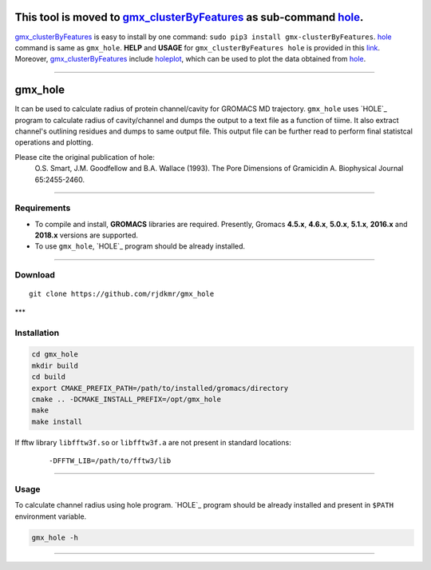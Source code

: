 



This tool is moved to `gmx_clusterByFeatures <https://gmx-clusterbyfeatures.readthedocs.io/>`_ as sub-command `hole <https://gmx-clusterbyfeatures.readthedocs.io/en/latest/commands/hole.html>`_.
===================================================================================================================================================================================================

`gmx_clusterByFeatures <https://gmx-clusterbyfeatures.readthedocs.io/>`_ is easy to install by one command: ``sudo pip3 install gmx-clusterByFeatures``. `hole <https://gmx-clusterbyfeatures.readthedocs.io/en/latest/commands/hole.html>`_ command is same as ``gmx_hole``. **HELP** and **USAGE** for ``gmx_clusterByFeatures hole`` is provided in this `link <https://gmx-clusterbyfeatures.readthedocs.io/en/latest/commands/distmat.html>`_. Moreover, `gmx_clusterByFeatures <https://gmx-clusterbyfeatures.readthedocs.io/>`_ include `holeplot <https://gmx-clusterbyfeatures.readthedocs.io/en/latest/commands/holeplot.html>`_, which can be used to plot the data obtained from `hole <https://gmx-clusterbyfeatures.readthedocs.io/en/latest/commands/hole.html>`_.

******

.. _HOLE: http://www.holeprogram.org/


gmx_hole
========

It can be used to calculate radius of protein channel/cavity for GROMACS MD
trajectory. ``gmx_hole`` uses `HOLE`_ program to calculate radius of cavity/channel
and dumps the output to a text file as a function of tiime. It also extract
channel's outlining residues and dumps to same output file. This output file
can be further read to perform final statistcal operations and plotting.

Please cite the original publication of hole:
  O.S. Smart, J.M. Goodfellow and B.A. Wallace (1993). The Pore Dimensions of Gramicidin A. Biophysical Journal 65:2455-2460.


******


Requirements
------------

* To compile and install, **GROMACS** libraries are required.
  Presently, Gromacs **4.5.x**, **4.6.x**, **5.0.x**, **5.1.x**, **2016.x** and **2018.x**
  versions are supported.

* To use ``gmx_hole``, `HOLE`_ program should be already installed.


******

Download
--------

::

    git clone https://github.com/rjdkmr/gmx_hole



***

Installation
------------

.. code-block:: bash

  cd gmx_hole
  mkdir build
  cd build
  export CMAKE_PREFIX_PATH=/path/to/installed/gromacs/directory
  cmake .. -DCMAKE_INSTALL_PREFIX=/opt/gmx_hole
  make
  make install


If fftw library ``libfftw3f.so`` or ``libfftw3f.a`` are not present in standard locations:
  ::

      -DFFTW_LIB=/path/to/fftw3/lib


******

Usage
-----

To calculate channel radius using hole program. `HOLE`_ program should be
already installed and present in ``$PATH`` environment variable.

.. code-block:: bash

  gmx_hole -h


******
